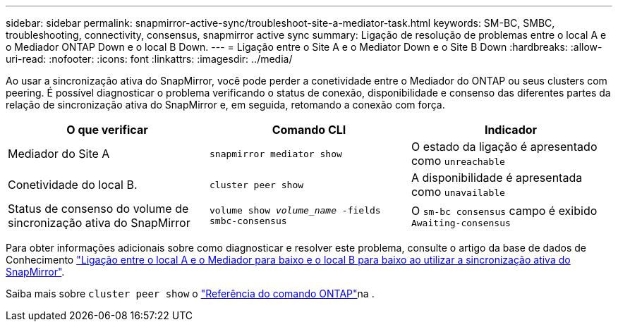 ---
sidebar: sidebar 
permalink: snapmirror-active-sync/troubleshoot-site-a-mediator-task.html 
keywords: SM-BC, SMBC, troubleshooting, connectivity, consensus, snapmirror active sync 
summary: Ligação de resolução de problemas entre o local A e o Mediador ONTAP Down e o local B Down. 
---
= Ligação entre o Site A e o Mediator Down e o Site B Down
:hardbreaks:
:allow-uri-read: 
:nofooter: 
:icons: font
:linkattrs: 
:imagesdir: ../media/


[role="lead"]
Ao usar a sincronização ativa do SnapMirror, você pode perder a conetividade entre o Mediador do ONTAP ou seus clusters com peering. É possível diagnosticar o problema verificando o status de conexão, disponibilidade e consenso das diferentes partes da relação de sincronização ativa do SnapMirror e, em seguida, retomando a conexão com força.

[cols="3"]
|===
| O que verificar | Comando CLI | Indicador 


| Mediador do Site A | `snapmirror mediator show` | O estado da ligação é apresentado como `unreachable` 


| Conetividade do local B. | `cluster peer show` | A disponibilidade é apresentada como `unavailable` 


| Status de consenso do volume de sincronização ativa do SnapMirror | `volume show _volume_name_ -fields smbc-consensus` | O `sm-bc consensus` campo é exibido `Awaiting-consensus` 
|===
Para obter informações adicionais sobre como diagnosticar e resolver este problema, consulte o artigo da base de dados de Conhecimento link:https://kb.netapp.com/Advice_and_Troubleshooting/Data_Protection_and_Security/SnapMirror/Link_between_Site_A_and_Mediator_down_and_Site_B_down_when_using_SM-BC["Ligação entre o local A e o Mediador para baixo e o local B para baixo ao utilizar a sincronização ativa do SnapMirror"^].

Saiba mais sobre `cluster peer show` o link:https://docs.netapp.com/us-en/ontap-cli/cluster-peer-show.html["Referência do comando ONTAP"^]na .
